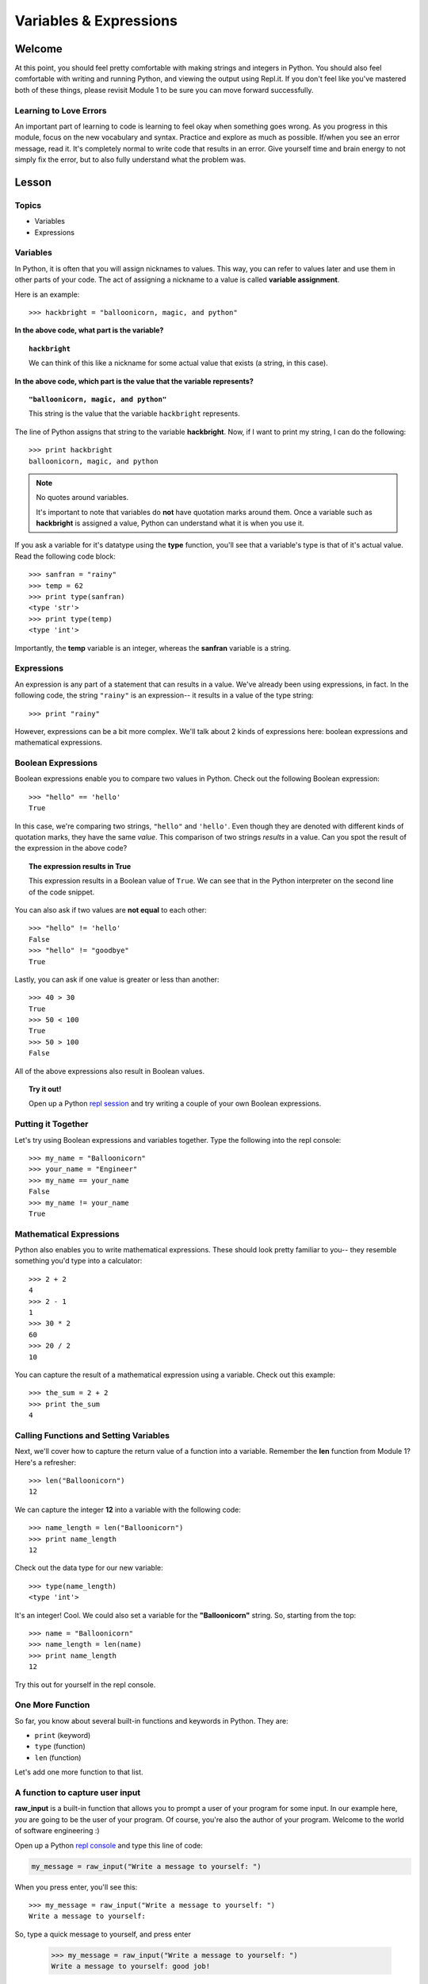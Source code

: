 =======================
Variables & Expressions
=======================

Welcome
=======

At this point, you should feel pretty comfortable with making strings and
integers in Python. You should also feel comfortable with writing and running
Python, and viewing the output using Repl.it. If you don't feel like you've
mastered both of these things, please revisit Module 1 to be sure you can move
forward successfully.

Learning to Love Errors
-----------------------

An important part of learning to code is learning to feel okay when something
goes wrong. As you progress in this module, focus on the new vocabulary and
syntax. Practice and explore as much as possible. If/when you see an error
message, read it. It's completely normal to write code that results in an error.
Give yourself time and brain energy to not simply fix the error, but to also
fully understand what the problem was.

Lesson
======

Topics
------

- Variables

- Expressions

Variables
---------

In Python, it is often that you will assign nicknames to values. This way, you
can refer to values later and use them in other parts of your code. The act
of assigning a nickname to a value is called **variable assignment**.

Here is an example::

  >>> hackbright = "balloonicorn, magic, and python"

**In the above code, what part is the variable?**

.. topic:: ``hackbright``
  :class: hover-reveal

  We can think of this like a nickname for some actual value that exists (a
  string, in this case).

**In the above code, which part is the value that the variable represents?**

.. topic:: ``"balloonicorn, magic, and python"``
  :class: hover-reveal

  This string is the value that the variable ``hackbright`` represents.


The line of Python assigns that string to the variable **hackbright**. Now, if
I want to print my string, I can do the following::

  >>> print hackbright
  balloonicorn, magic, and python

.. note:: No quotes around variables.

  It's important to note that variables do **not** have quotation marks around
  them. Once a variable such as **hackbright** is assigned a value, Python can
  understand what it is when you use it.

If you ask a variable for it's datatype using the **type** function, you'll see
that a variable's type is that of it's actual value. Read the following code
block::

  >>> sanfran = "rainy"
  >>> temp = 62
  >>> print type(sanfran)
  <type 'str'>
  >>> print type(temp)
  <type 'int'>

Importantly, the **temp** variable is an integer, whereas the **sanfran** variable
is a string.

Expressions
-----------

An expression is any part of a statement that can results in a value. We've
already been using expressions, in fact. In the following code, the string
``"rainy"`` is an expression-- it results in a value of the type string::

  >>> print "rainy"

However, expressions can be a bit more complex. We'll talk about 2 kinds of
expressions here: boolean expressions and mathematical expressions.

Boolean Expressions
-------------------

Boolean expressions enable you to compare two values in Python. Check out the
following Boolean expression::

  >>> "hello" == 'hello'
  True

In this case, we're comparing two strings, ``"hello"`` and ``'hello'``. Even
though they are denoted with different kinds of quotation marks, they have the
same *value*. This comparison of two strings *results* in a value. Can you spot
the result of the expression in the above code?

.. topic:: **The expression results in True**
  :class: hover-reveal

  This expression results in a Boolean value of ``True``. We can see that
  in the Python interpreter on the second line of the code snippet.

You can also ask if two values are **not equal** to each other::

  >>> "hello" != 'hello'
  False
  >>> "hello" != "goodbye"
  True

Lastly, you can ask if one value is greater or less than another::

  >>> 40 > 30
  True
  >>> 50 < 100
  True
  >>> 50 > 100
  False

All of the above expressions also result in Boolean values.

.. topic:: Try it out!

  Open up a Python `repl session
  <https://repl.it/languages/python>`_ and try writing a couple of your own Boolean
  expressions.

Putting it Together
-------------------

Let's try using Boolean expressions and variables together. Type the following
into the repl console::

  >>> my_name = "Balloonicorn"
  >>> your_name = "Engineer"
  >>> my_name == your_name
  False
  >>> my_name != your_name
  True

Mathematical Expressions
------------------------

Python also enables you to write mathematical expressions. These should look
pretty familiar to you-- they resemble something you'd type into a calculator::

  >>> 2 + 2
  4
  >>> 2 - 1
  1
  >>> 30 * 2
  60
  >>> 20 / 2
  10

You can capture the result of a mathematical expression using a variable. Check
out this example::

  >>> the_sum = 2 + 2
  >>> print the_sum
  4

Calling Functions and Setting Variables
---------------------------------------

Next, we'll cover how to capture the return value of a function into
a variable. Remember the **len** function from Module 1? Here's a refresher::

  >>> len("Balloonicorn")
  12

We can capture the integer **12** into a variable with the following code::

  >>> name_length = len("Balloonicorn")
  >>> print name_length
  12

Check out the data type for our new variable::

  >>> type(name_length)
  <type 'int'>

It's an integer! Cool. We could also set a variable for the **"Balloonicorn"**
string. So, starting from the top::

  >>> name = "Balloonicorn"
  >>> name_length = len(name)
  >>> print name_length
  12

Try this out for yourself in the repl console.

One More Function
-----------------

So far, you know about several built-in functions and keywords in Python. They
are:

- ``print`` (keyword)
- ``type`` (function)
- ``len`` (function)


Let's add one more function to that list.

A function to capture user input
--------------------------------

**raw_input** is a built-in function that allows you to prompt a user of your
program for some input. In our example here, *you* are going to be the user of
your program. Of course, you're also the author of your program. Welcome to the
world of software engineering :)

Open up a Python `repl console
<https://repl.it/languages/python>`_ and type this line of code:

.. code-block:: python

  my_message = raw_input("Write a message to yourself: ")

When you press enter, you'll see this::

  >>> my_message = raw_input("Write a message to yourself: ")
  Write a message to yourself:

So, type a quick message to yourself, and press enter

  >>> my_message = raw_input("Write a message to yourself: ")
  Write a message to yourself: good job!

Then, print the variable called **my_message**::

  >>> print my_message
  good job!

The value of the **my_message** variable is the thing you typed in! Pretty cool.
Notably, the string that you passed into the **raw_input** function
(``Write a messahe to yourself:``) is what gets printed right before the user
starts typing. You can think of it like a prompt for the user's input.


Practice Section
================

Directions
----------

Login to your Repl.it account and start a new repl `here
<https://repl.it/languages/python>`_.

Complete the practice problems below in this repl console. If you'd like to
work through the practice in several sittings and save your work in between,
make sure you are logged in to Repl.it consistently saving your work.

1) Make a variable with the name **a** and set the value to **"Hello, world."**
2) Make a variable with the name **message** and set the value to
   **"Howdy, folks!"**
3) Make a variable with the name **my_num** and set the value to **406**.
4) Make a variable with the name **i** and set the value to **40**.
5) Print the variable called **a**.
6) Print the variable called **message**.
7) Print the variable called **my_num**.
8) Print the variable called **i**.
9) Write an expression that evaluates the equality of the integer **9** to the
   integer **10**.
10) Write an expression that evaluates the equality of the string **Hello**
    to string **"hello"**.
11) Write an expression that evaluates to the sum of the variable **i** and the
    variable **my_num**.
12) Write an expression that evaluates to the difference of the variable
    **my_num** and the variable **i**.
13) Let's say you have four friends: Larry, Gina, Erika, and Buster. Make 4
    variables-- one for each friend. The name of each variable is up to you,
    but the value should be a string which is the name of each friend. Once
    you make the 4 variables, print them all on the same line, separated by
    spaces.
14) Capture the return value of the following code to a variable called
    **length_of_balloonicorn**.

    .. code-block:: python

      len("balloonicorn")

15) Capture the return value of the following code to a variable called
    **are_names_equal**.

    .. code-block:: python

      "Balloonicorn" == "baLLOONicorn"


Debugging
=========

Directions
----------

As a programmer, debugging is a fact of life. There are times you write code
that Python doesn't understand. In these cases, Python will display an error
message. The more familiar you are with Python's many error messages, the faster
you'll be at debugging code. But there's good news: Python's error messages are
incredibly descriptive and helpful in figuring out what the problem is.

In the following problems, you'll find code that is invalid or not allowed in
some way. Read the code, and see if you can predict what is wrong. When you're
ready, hover over the solution area to reveal the error message that Python
shows, along with an explanation of what is going wrong.


1) What's wrong with this code?
::

  >>> "Hello" = a

.. topic:: **Variable name must be on the left side of equals sign**
  :class: hover-reveal

  In order to successfully set a variable in Python, the name of the variable
  must appear on the left-hand side of the equals sign. The thing on the right
  is the actual **value** of the variable (a string, integer, Boolean, etc.)

  The error message is a little odd for this one, but Python is essentially
  that you're trying to use a "literal" string as a variable name, which is
  not allowed. Thus, this code results in a **SyntaxError**-- Python can parse
  the text in a meaningful way.

  ::

    >>> "Hello" = a
      File "<stdin>", line 1
    SyntaxError: can't assign to literal

2) What's wrong with this code?
::

  >>> 887 = my_num

.. topic:: **Variable name must be on the left side of equals sign**
  :class: hover-reveal

  The problem with this code is the same as the previous problem. Although
  the variable we're trying to create is **my_num**, and the value is an
  integer rather than a string, the same rules apply. So, here's the error
  message::

    >>> 887 = my_num
      File "<stdin>", line 1
    SyntaxError: can't assign to literal

  The correct way to create this variable is as follows::

    >>> my_num = 887


External Resources
==================

Videos
------

`Hackbright Video on Python Variables and Data Types <https://player.vimeo.com/video/141490569>`_

Articles/Documentation
----------------------

- Official Python documentation for `data types <https://docs.python.org/2/library/datatypes.html>`_

- `Programiz resource <https://www.programiz.com/python-programming/variables-datatypes>`_ on Python datatypes


Final Assignment
================

Create a `new repl session
<https://repl.it/languages/python>`_ and name it **module_2_printing.py**.

Create 4 variables called **family_member1**, **family_member2**,
**family_member3**, and **family_member4**. Set their values equal to strings
containing the names of 4 of your family members. Then, call the **len**
function on each of your family member variables, capturing the return value
of the call to **len** in a new variable each time.

At this point, you should have created **8** variables.

Next, print each of the names, followed by their lengths, using the variables
to write your print statements. Here is a sample output for the repl that you
will write.

Lastly, prompt the user of the program for a new family member to add. After they
enter the person they want to add, print a message congratulating them on
adding a new family member, and then print the length of the new family member
string as well (similar to the others).

The output for your code should look something like this:


.. parsed-literal::
  :class: console

  Dillon
  6
  Angela
  6
  Kelsey
  6
  Luke
  4
  Enter the name of a new family member:

And then the person running the file can type something...


.. parsed-literal::
  :class: console

  Dillon
  6
  Angela
  6
  Kelsey
  6
  Luke
  4
  Enter the name of a new family member: Saul

And when they press enter, you see the rest of the output.


.. parsed-literal::
  :class: console

  Dillon
  6
  Angela
  6
  Kelsey
  6
  Luke
  4
  Enter the name of a new family member: Saul
  Great, so you added Saul
  4
